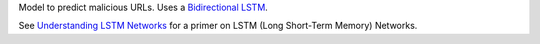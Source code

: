 Model to predict malicious URLs. Uses a `Bidirectional LSTM <https://en.wikipedia.org/wiki/Bidirectional_recurrent_neural_networks>`_.

See `Understanding LSTM Networks <https://colah.github.io/posts/2015-08-Understanding-LSTMs/>`_
for a primer on LSTM (Long Short-Term Memory) Networks.